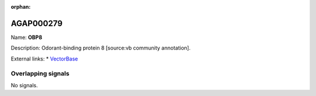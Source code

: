 :orphan:

AGAP000279
=============



Name: **OBP8**

Description: Odorant-binding protein 8 [source:vb community annotation].

External links:
* `VectorBase <https://www.vectorbase.org/Anopheles_gambiae/Gene/Summary?g=AGAP000279>`_

Overlapping signals
-------------------



No signals.


